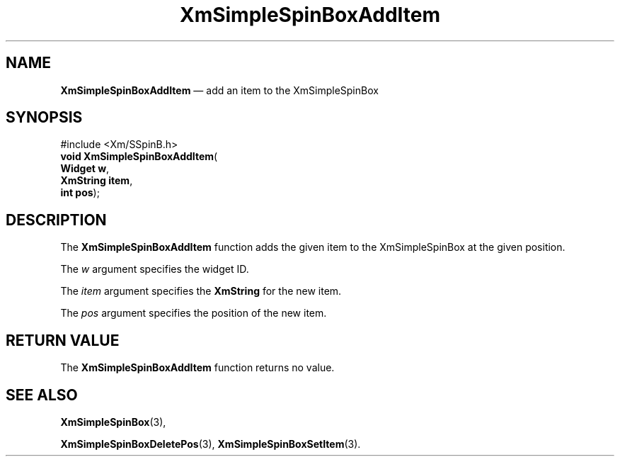 '\" t
...\" SSpinBoxA.sgm /main/1 1996/09/06 09:24:28 cdedoc $
.de P!
.fl
\!!1 setgray
.fl
\\&.\"
.fl
\!!0 setgray
.fl			\" force out current output buffer
\!!save /psv exch def currentpoint translate 0 0 moveto
\!!/showpage{}def
.fl			\" prolog
.sy sed -e 's/^/!/' \\$1\" bring in postscript file
\!!psv restore
.
.de pF
.ie     \\*(f1 .ds f1 \\n(.f
.el .ie \\*(f2 .ds f2 \\n(.f
.el .ie \\*(f3 .ds f3 \\n(.f
.el .ie \\*(f4 .ds f4 \\n(.f
.el .tm ? font overflow
.ft \\$1
..
.de fP
.ie     !\\*(f4 \{\
.	ft \\*(f4
.	ds f4\"
'	br \}
.el .ie !\\*(f3 \{\
.	ft \\*(f3
.	ds f3\"
'	br \}
.el .ie !\\*(f2 \{\
.	ft \\*(f2
.	ds f2\"
'	br \}
.el .ie !\\*(f1 \{\
.	ft \\*(f1
.	ds f1\"
'	br \}
.el .tm ? font underflow
..
.ds f1\"
.ds f2\"
.ds f3\"
.ds f4\"
.ta 8n 16n 24n 32n 40n 48n 56n 64n 72n 
.TH "XmSimpleSpinBoxAddItem" "library call"
.SH "NAME"
\fBXmSimpleSpinBoxAddItem\fP \(em add an item to the XmSimpleSpinBox
.SH "SYNOPSIS"
.PP
.nf
#include <Xm/SSpinB\&.h>
\fBvoid \fBXmSimpleSpinBoxAddItem\fP\fR(
\fBWidget \fBw\fR\fR,
\fBXmString \fBitem\fR\fR,
\fBint \fBpos\fR\fR);
.fi
.SH "DESCRIPTION"
.PP
The
\fBXmSimpleSpinBoxAddItem\fP function adds the given item to the XmSimpleSpinBox at the given
position\&.
.PP
The
\fIw\fP argument specifies the widget ID\&.
.PP
The
\fIitem\fP argument specifies the
\fBXmString\fR for the new item\&.
.PP
The
\fIpos\fP argument specifies the position of the new item\&.
.SH "RETURN VALUE"
.PP
The
\fBXmSimpleSpinBoxAddItem\fP function returns no value\&.
.SH "SEE ALSO"
.PP
\fBXmSimpleSpinBox\fP(3),
.PP
\fBXmSimpleSpinBoxDeletePos\fP(3), \fBXmSimpleSpinBoxSetItem\fP(3)\&.
...\" created by instant / docbook-to-man, Sun 22 Dec 1996, 20:30
